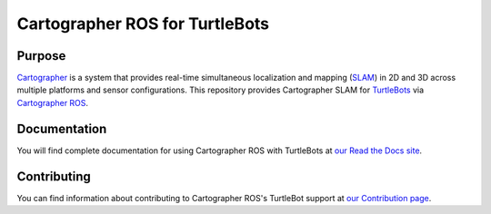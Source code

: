 .. Copyright 2016 The Cartographer Authors

.. Licensed under the Apache License, Version 2.0 (the "License");
   you may not use this file except in compliance with the License.
   You may obtain a copy of the License at

..      http://www.apache.org/licenses/LICENSE-2.0

.. Unless required by applicable law or agreed to in writing, software
   distributed under the License is distributed on an "AS IS" BASIS,
   WITHOUT WARRANTIES OR CONDITIONS OF ANY KIND, either express or implied.
   See the License for the specific language governing permissions and
   limitations under the License.

===============================
Cartographer ROS for TurtleBots
===============================

|build| |docs|

Purpose
=======

`Cartographer`_ is a system that provides real-time simultaneous localization
and mapping (`SLAM`_) in 2D and 3D across multiple platforms and sensor
configurations. This repository provides Cartographer SLAM for `TurtleBots`_
via `Cartographer ROS`_.

.. _Cartographer: https://github.com/googlecartographer/cartographer
.. _Cartographer ROS: https://github.com/googlecartographer/cartographer_ros
.. _SLAM: https://en.wikipedia.org/wiki/Simultaneous_localization_and_mapping
.. _TurtleBots: http://www.turtlebot.com/

Documentation
=============

You will find complete documentation for using Cartographer ROS with TurtleBots
at `our Read the Docs site`_.

.. _our Read the Docs site: https://google-cartographer-ros-for-turtlebots.readthedocs.io

Contributing
============

You can find information about contributing to Cartographer ROS's TurtleBot
support at `our Contribution page`_.

.. _our Contribution page: https://github.com/googlecartographer/cartographer_turtlebot/blob/master/CONTRIBUTING.md

.. |build| image:: https://travis-ci.org/googlecartographer/cartographer_turtlebot.svg?branch=master
    :alt: Build Status
    :scale: 100%
    :target: https://travis-ci.org/googlecartographer/cartographer_turtlebot

.. |docs| image:: https://readthedocs.org/projects/google-cartographer-ros-for-turtlebots/badge/?version=latest
    :alt: Documentation Status
    :scale: 100%
    :target: https://google-cartographer-ros-for-turtlebots.readthedocs.io/en/latest/?badge=latest
